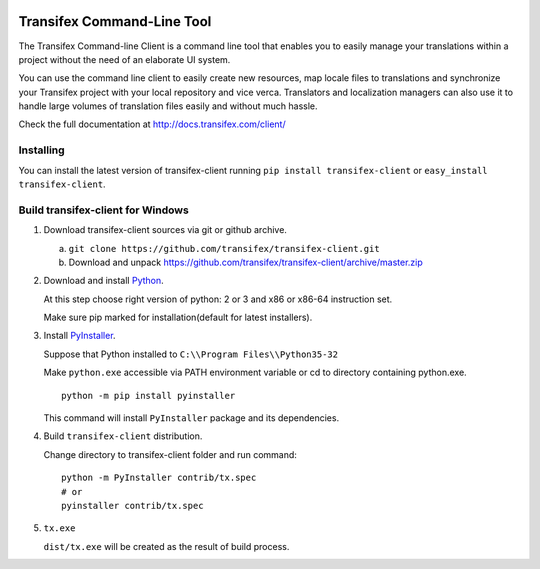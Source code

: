 .. image:: https://circleci.com/gh/transifex/transifex-client/tree/master.svg?style=shield&circle-token=33aafd984726261eff1b73278a0cf761382c478a
    :target: https://circleci.com/gh/transifex/transifex-client/tree/master

=============================
 Transifex Command-Line Tool
=============================

The Transifex Command-line Client is a command line tool that enables
you to easily manage your translations within a project without the need
of an elaborate UI system.

You can use the command line client to easily create new resources, map
locale files to translations and synchronize your Transifex project with
your local repository and vice verca. Translators and localization
managers can also use it to handle large volumes of translation files
easily and without much hassle.

Check the full documentation at
http://docs.transifex.com/client/


Installing
==========

You can install the latest version of transifex-client running ``pip
install transifex-client`` or ``easy_install transifex-client``.


Build transifex-client for Windows
==================================

1. Download transifex-client sources via git or github archive.

   a. ``git clone https://github.com/transifex/transifex-client.git``
   b. Download and unpack https://github.com/transifex/transifex-client/archive/master.zip

2. Download and install Python_.

   At this step choose right version of python: 2 or 3 and x86 or x86-64 instruction set.

   Make sure pip marked for installation(default for latest installers).

3. Install PyInstaller_.

   Suppose that Python installed to ``C:\\Program Files\\Python35-32``

   Make ``python.exe`` accessible via PATH environment variable or cd to directory containing python.exe.

   ::

     python -m pip install pyinstaller

   This command will install ``PyInstaller`` package and its dependencies.

4. Build ``transifex-client`` distribution.

   Change directory to transifex-client folder and run command:

   ::

     python -m PyInstaller contrib/tx.spec
     # or
     pyinstaller contrib/tx.spec

5. ``tx.exe``

   ``dist/tx.exe`` will be created as the result of build process.


.. _Python: https://www.python.org/downloads/windows/
.. _PyInstaller: http://www.pyinstaller.org
